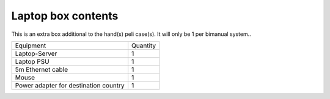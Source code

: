 Laptop box contents 
-------------------------------------------------
This is an extra box additional to the hand(s) peli case(s). It will only be 1 per bimanual system..

+-----------------------------------------------------------------------+--------------------------------+
| Equipment                                                             | Quantity                       |
+-----------------------------------------------------------------------+--------------------------------+
| Laptop-Server                                                         |     1                          |
+-----------------------------------------------------------------------+--------------------------------+
| Laptop PSU                                                            |     1                          |
+-----------------------------------------------------------------------+--------------------------------+
| 5m Ethernet cable                                                     |     1                          |
+-----------------------------------------------------------------------+--------------------------------+
| Mouse                                                                 |     1                          |
+-----------------------------------------------------------------------+--------------------------------+
| Power adapter for destination country                                 |     1                          |
+-----------------------------------------------------------------------+--------------------------------+
